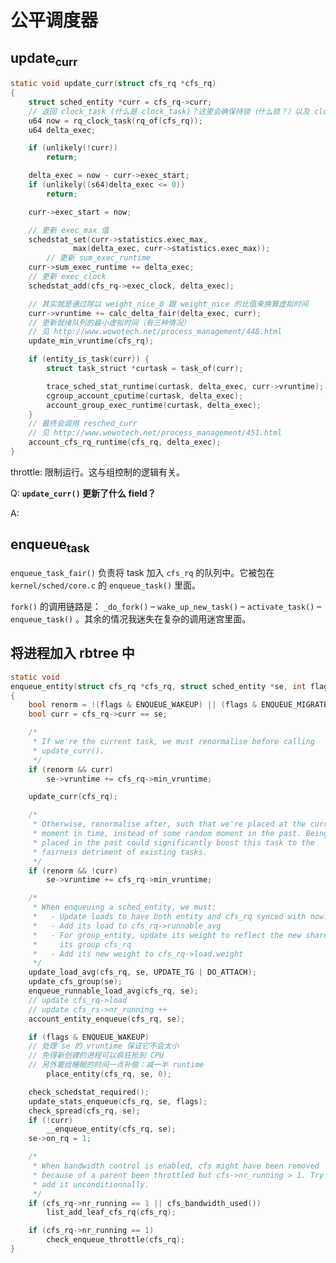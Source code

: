 * 公平调度器

** update_curr
 #+BEGIN_SRC c
 static void update_curr(struct cfs_rq *cfs_rq)
 {
	 struct sched_entity *curr = cfs_rq->curr;
	 // 返回 clock_task (什么是 clock_task)？这里会确保持锁（什么锁？）以及 clock_task 已经被更新
	 u64 now = rq_clock_task(rq_of(cfs_rq));
	 u64 delta_exec;

	 if (unlikely(!curr))
		 return;
		
	 delta_exec = now - curr->exec_start;
	 if (unlikely((s64)delta_exec <= 0))
		 return;

	 curr->exec_start = now;

	 // 更新 exec_max 值
	 schedstat_set(curr->statistics.exec_max,
		       max(delta_exec, curr->statistics.exec_max));
         // 更新 sum_exec_runtime		      
	 curr->sum_exec_runtime += delta_exec;
	 // 更新 exec_clock
	 schedstat_add(cfs_rq->exec_clock, delta_exec);

	 // 其实就是通过除以 weight_nice_0 跟 weight_nice 的比值来换算虚拟时间
	 curr->vruntime += calc_delta_fair(delta_exec, curr);
	 // 更新就绪队列的最小虚拟时间（有三种情况）
	 // 见 http://www.wowotech.net/process_management/448.html
	 update_min_vruntime(cfs_rq);

	 if (entity_is_task(curr)) {
		 struct task_struct *curtask = task_of(curr);

		 trace_sched_stat_runtime(curtask, delta_exec, curr->vruntime);
		 cgroup_account_cputime(curtask, delta_exec);
		 account_group_exec_runtime(curtask, delta_exec);
	 }
	 // 最终会调用 resched_curr
	 // 见 http://www.wowotech.net/process_management/451.html
	 account_cfs_rq_runtime(cfs_rq, delta_exec);
 }
 #+END_SRC

 throttle: 限制运行。这与组控制的逻辑有关。

Q: *~update_curr()~ 更新了什么 field？*

A: 

** enqueue_task
~enqueue_task_fair()~ 负责将 task 加入 ~cfs_rq~ 的队列中。它被包在 ~kernel/sched/core.c~ 的 ~enqueue_task()~ 里面。

~fork()~ 的调用链路是： ~_do_fork()~ -- ~wake_up_new_task()~ -- ~activate_task()~ -- ~enqueue_task()~ 。其余的情况我迷失在复杂的调用迷宫里面。

** 将进程加入 rbtree 中

#+BEGIN_SRC c
static void
enqueue_entity(struct cfs_rq *cfs_rq, struct sched_entity *se, int flags)
{
	bool renorm = !(flags & ENQUEUE_WAKEUP) || (flags & ENQUEUE_MIGRATED);
	bool curr = cfs_rq->curr == se;

	/*
	 * If we're the current task, we must renormalise before calling
	 * update_curr().
	 */
	if (renorm && curr)
		se->vruntime += cfs_rq->min_vruntime;

	update_curr(cfs_rq);

	/*
	 * Otherwise, renormalise after, such that we're placed at the current
	 * moment in time, instead of some random moment in the past. Being
	 * placed in the past could significantly boost this task to the
	 * fairness detriment of existing tasks.
	 */
	if (renorm && !curr)
		se->vruntime += cfs_rq->min_vruntime;

	/*
	 * When enqueuing a sched_entity, we must:
	 *   - Update loads to have both entity and cfs_rq synced with now.
	 *   - Add its load to cfs_rq->runnable_avg
	 *   - For group_entity, update its weight to reflect the new share of
	 *     its group cfs_rq
	 *   - Add its new weight to cfs_rq->load.weight
	 */
	update_load_avg(cfs_rq, se, UPDATE_TG | DO_ATTACH);
	update_cfs_group(se);
	enqueue_runnable_load_avg(cfs_rq, se);
	// update cfs_rq->load
	// update cfs_rs->nr_running ++
	account_entity_enqueue(cfs_rq, se);

	if (flags & ENQUEUE_WAKEUP)
	// 处理 se 的 vruntime 保证它不会太小
	// 免得新创建的进程可以疯狂抢到 CPU 
	// 另外要给睡眠的时间一点补偿：减一半 runtime 
		place_entity(cfs_rq, se, 0);

	check_schedstat_required();
	update_stats_enqueue(cfs_rq, se, flags);
	check_spread(cfs_rq, se);
	if (!curr)
		__enqueue_entity(cfs_rq, se);
	se->on_rq = 1;

	/*
	 * When bandwidth control is enabled, cfs might have been removed
	 * because of a parent been throttled but cfs->nr_running > 1. Try to
	 * add it unconditionnally.
	 */
	if (cfs_rq->nr_running == 1 || cfs_bandwidth_used())
		list_add_leaf_cfs_rq(cfs_rq);

	if (cfs_rq->nr_running == 1)
		check_enqueue_throttle(cfs_rq);
}
#+END_SRC

